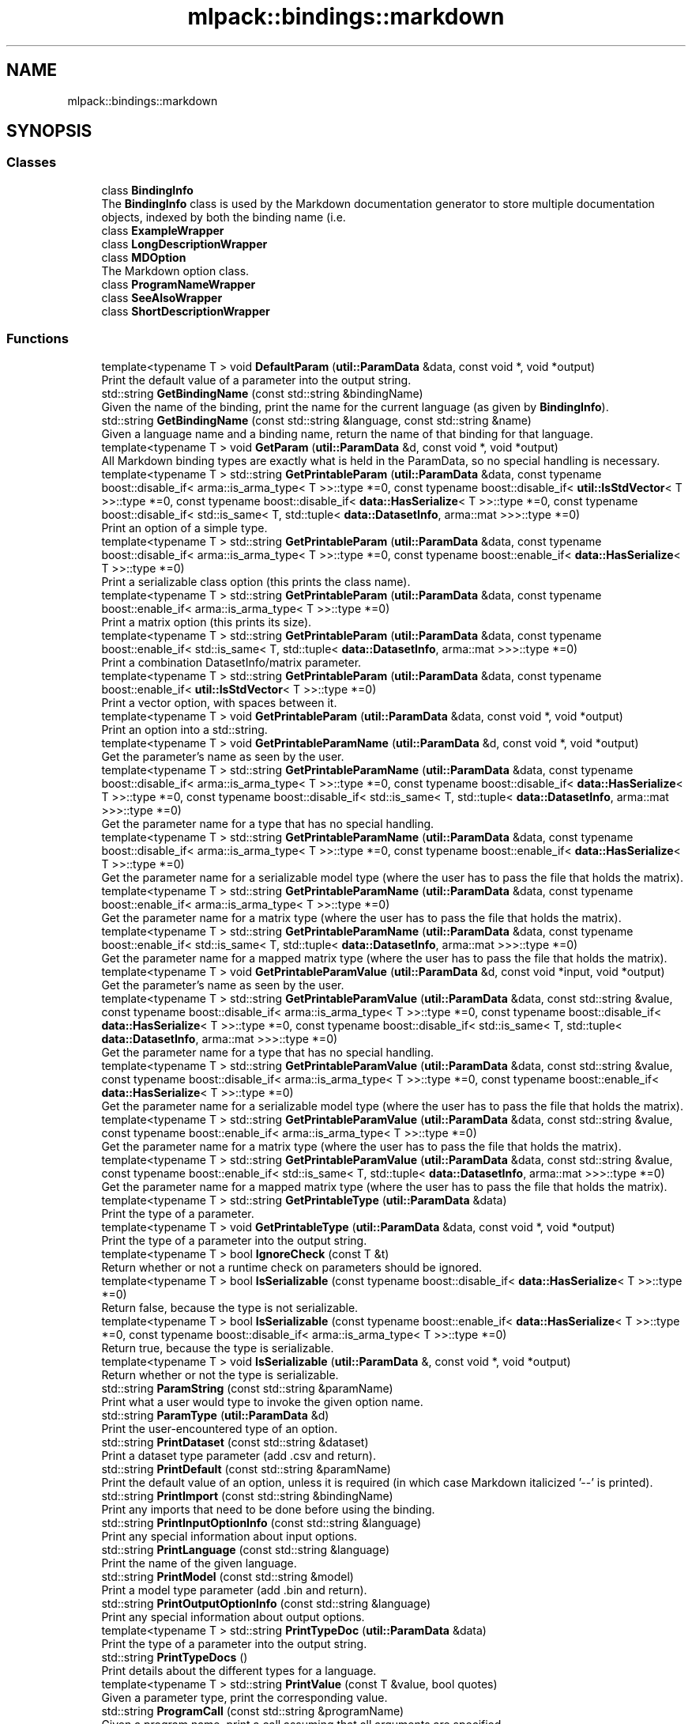 .TH "mlpack::bindings::markdown" 3 "Sun Jun 20 2021" "Version 3.4.2" "mlpack" \" -*- nroff -*-
.ad l
.nh
.SH NAME
mlpack::bindings::markdown
.SH SYNOPSIS
.br
.PP
.SS "Classes"

.in +1c
.ti -1c
.RI "class \fBBindingInfo\fP"
.br
.RI "The \fBBindingInfo\fP class is used by the Markdown documentation generator to store multiple documentation objects, indexed by both the binding name (i\&.e\&. "
.ti -1c
.RI "class \fBExampleWrapper\fP"
.br
.ti -1c
.RI "class \fBLongDescriptionWrapper\fP"
.br
.ti -1c
.RI "class \fBMDOption\fP"
.br
.RI "The Markdown option class\&. "
.ti -1c
.RI "class \fBProgramNameWrapper\fP"
.br
.ti -1c
.RI "class \fBSeeAlsoWrapper\fP"
.br
.ti -1c
.RI "class \fBShortDescriptionWrapper\fP"
.br
.in -1c
.SS "Functions"

.in +1c
.ti -1c
.RI "template<typename T > void \fBDefaultParam\fP (\fButil::ParamData\fP &data, const void *, void *output)"
.br
.RI "Print the default value of a parameter into the output string\&. "
.ti -1c
.RI "std::string \fBGetBindingName\fP (const std::string &bindingName)"
.br
.RI "Given the name of the binding, print the name for the current language (as given by \fBBindingInfo\fP)\&. "
.ti -1c
.RI "std::string \fBGetBindingName\fP (const std::string &language, const std::string &name)"
.br
.RI "Given a language name and a binding name, return the name of that binding for that language\&. "
.ti -1c
.RI "template<typename T > void \fBGetParam\fP (\fButil::ParamData\fP &d, const void *, void *output)"
.br
.RI "All Markdown binding types are exactly what is held in the ParamData, so no special handling is necessary\&. "
.ti -1c
.RI "template<typename T > std::string \fBGetPrintableParam\fP (\fButil::ParamData\fP &data, const typename boost::disable_if< arma::is_arma_type< T >>::type *=0, const typename boost::disable_if< \fButil::IsStdVector\fP< T >>::type *=0, const typename boost::disable_if< \fBdata::HasSerialize\fP< T >>::type *=0, const typename boost::disable_if< std::is_same< T, std::tuple< \fBdata::DatasetInfo\fP, arma::mat >>>::type *=0)"
.br
.RI "Print an option of a simple type\&. "
.ti -1c
.RI "template<typename T > std::string \fBGetPrintableParam\fP (\fButil::ParamData\fP &data, const typename boost::disable_if< arma::is_arma_type< T >>::type *=0, const typename boost::enable_if< \fBdata::HasSerialize\fP< T >>::type *=0)"
.br
.RI "Print a serializable class option (this prints the class name)\&. "
.ti -1c
.RI "template<typename T > std::string \fBGetPrintableParam\fP (\fButil::ParamData\fP &data, const typename boost::enable_if< arma::is_arma_type< T >>::type *=0)"
.br
.RI "Print a matrix option (this prints its size)\&. "
.ti -1c
.RI "template<typename T > std::string \fBGetPrintableParam\fP (\fButil::ParamData\fP &data, const typename boost::enable_if< std::is_same< T, std::tuple< \fBdata::DatasetInfo\fP, arma::mat >>>::type *=0)"
.br
.RI "Print a combination DatasetInfo/matrix parameter\&. "
.ti -1c
.RI "template<typename T > std::string \fBGetPrintableParam\fP (\fButil::ParamData\fP &data, const typename boost::enable_if< \fButil::IsStdVector\fP< T >>::type *=0)"
.br
.RI "Print a vector option, with spaces between it\&. "
.ti -1c
.RI "template<typename T > void \fBGetPrintableParam\fP (\fButil::ParamData\fP &data, const void *, void *output)"
.br
.RI "Print an option into a std::string\&. "
.ti -1c
.RI "template<typename T > void \fBGetPrintableParamName\fP (\fButil::ParamData\fP &d, const void *, void *output)"
.br
.RI "Get the parameter's name as seen by the user\&. "
.ti -1c
.RI "template<typename T > std::string \fBGetPrintableParamName\fP (\fButil::ParamData\fP &data, const typename boost::disable_if< arma::is_arma_type< T >>::type *=0, const typename boost::disable_if< \fBdata::HasSerialize\fP< T >>::type *=0, const typename boost::disable_if< std::is_same< T, std::tuple< \fBdata::DatasetInfo\fP, arma::mat >>>::type *=0)"
.br
.RI "Get the parameter name for a type that has no special handling\&. "
.ti -1c
.RI "template<typename T > std::string \fBGetPrintableParamName\fP (\fButil::ParamData\fP &data, const typename boost::disable_if< arma::is_arma_type< T >>::type *=0, const typename boost::enable_if< \fBdata::HasSerialize\fP< T >>::type *=0)"
.br
.RI "Get the parameter name for a serializable model type (where the user has to pass the file that holds the matrix)\&. "
.ti -1c
.RI "template<typename T > std::string \fBGetPrintableParamName\fP (\fButil::ParamData\fP &data, const typename boost::enable_if< arma::is_arma_type< T >>::type *=0)"
.br
.RI "Get the parameter name for a matrix type (where the user has to pass the file that holds the matrix)\&. "
.ti -1c
.RI "template<typename T > std::string \fBGetPrintableParamName\fP (\fButil::ParamData\fP &data, const typename boost::enable_if< std::is_same< T, std::tuple< \fBdata::DatasetInfo\fP, arma::mat >>>::type *=0)"
.br
.RI "Get the parameter name for a mapped matrix type (where the user has to pass the file that holds the matrix)\&. "
.ti -1c
.RI "template<typename T > void \fBGetPrintableParamValue\fP (\fButil::ParamData\fP &d, const void *input, void *output)"
.br
.RI "Get the parameter's name as seen by the user\&. "
.ti -1c
.RI "template<typename T > std::string \fBGetPrintableParamValue\fP (\fButil::ParamData\fP &data, const std::string &value, const typename boost::disable_if< arma::is_arma_type< T >>::type *=0, const typename boost::disable_if< \fBdata::HasSerialize\fP< T >>::type *=0, const typename boost::disable_if< std::is_same< T, std::tuple< \fBdata::DatasetInfo\fP, arma::mat >>>::type *=0)"
.br
.RI "Get the parameter name for a type that has no special handling\&. "
.ti -1c
.RI "template<typename T > std::string \fBGetPrintableParamValue\fP (\fButil::ParamData\fP &data, const std::string &value, const typename boost::disable_if< arma::is_arma_type< T >>::type *=0, const typename boost::enable_if< \fBdata::HasSerialize\fP< T >>::type *=0)"
.br
.RI "Get the parameter name for a serializable model type (where the user has to pass the file that holds the matrix)\&. "
.ti -1c
.RI "template<typename T > std::string \fBGetPrintableParamValue\fP (\fButil::ParamData\fP &data, const std::string &value, const typename boost::enable_if< arma::is_arma_type< T >>::type *=0)"
.br
.RI "Get the parameter name for a matrix type (where the user has to pass the file that holds the matrix)\&. "
.ti -1c
.RI "template<typename T > std::string \fBGetPrintableParamValue\fP (\fButil::ParamData\fP &data, const std::string &value, const typename boost::enable_if< std::is_same< T, std::tuple< \fBdata::DatasetInfo\fP, arma::mat >>>::type *=0)"
.br
.RI "Get the parameter name for a mapped matrix type (where the user has to pass the file that holds the matrix)\&. "
.ti -1c
.RI "template<typename T > std::string \fBGetPrintableType\fP (\fButil::ParamData\fP &data)"
.br
.RI "Print the type of a parameter\&. "
.ti -1c
.RI "template<typename T > void \fBGetPrintableType\fP (\fButil::ParamData\fP &data, const void *, void *output)"
.br
.RI "Print the type of a parameter into the output string\&. "
.ti -1c
.RI "template<typename T > bool \fBIgnoreCheck\fP (const T &t)"
.br
.RI "Return whether or not a runtime check on parameters should be ignored\&. "
.ti -1c
.RI "template<typename T > bool \fBIsSerializable\fP (const typename boost::disable_if< \fBdata::HasSerialize\fP< T >>::type *=0)"
.br
.RI "Return false, because the type is not serializable\&. "
.ti -1c
.RI "template<typename T > bool \fBIsSerializable\fP (const typename boost::enable_if< \fBdata::HasSerialize\fP< T >>::type *=0, const typename boost::disable_if< arma::is_arma_type< T >>::type *=0)"
.br
.RI "Return true, because the type is serializable\&. "
.ti -1c
.RI "template<typename T > void \fBIsSerializable\fP (\fButil::ParamData\fP &, const void *, void *output)"
.br
.RI "Return whether or not the type is serializable\&. "
.ti -1c
.RI "std::string \fBParamString\fP (const std::string &paramName)"
.br
.RI "Print what a user would type to invoke the given option name\&. "
.ti -1c
.RI "std::string \fBParamType\fP (\fButil::ParamData\fP &d)"
.br
.RI "Print the user-encountered type of an option\&. "
.ti -1c
.RI "std::string \fBPrintDataset\fP (const std::string &dataset)"
.br
.RI "Print a dataset type parameter (add \&.csv and return)\&. "
.ti -1c
.RI "std::string \fBPrintDefault\fP (const std::string &paramName)"
.br
.RI "Print the default value of an option, unless it is required (in which case Markdown italicized '--' is printed)\&. "
.ti -1c
.RI "std::string \fBPrintImport\fP (const std::string &bindingName)"
.br
.RI "Print any imports that need to be done before using the binding\&. "
.ti -1c
.RI "std::string \fBPrintInputOptionInfo\fP (const std::string &language)"
.br
.RI "Print any special information about input options\&. "
.ti -1c
.RI "std::string \fBPrintLanguage\fP (const std::string &language)"
.br
.RI "Print the name of the given language\&. "
.ti -1c
.RI "std::string \fBPrintModel\fP (const std::string &model)"
.br
.RI "Print a model type parameter (add \&.bin and return)\&. "
.ti -1c
.RI "std::string \fBPrintOutputOptionInfo\fP (const std::string &language)"
.br
.RI "Print any special information about output options\&. "
.ti -1c
.RI "template<typename T > std::string \fBPrintTypeDoc\fP (\fButil::ParamData\fP &data)"
.br
.RI "Print the type of a parameter into the output string\&. "
.ti -1c
.RI "std::string \fBPrintTypeDocs\fP ()"
.br
.RI "Print details about the different types for a language\&. "
.ti -1c
.RI "template<typename T > std::string \fBPrintValue\fP (const T &value, bool quotes)"
.br
.RI "Given a parameter type, print the corresponding value\&. "
.ti -1c
.RI "std::string \fBProgramCall\fP (const std::string &programName)"
.br
.RI "Given a program name, print a call assuming that all arguments are specified\&. "
.ti -1c
.RI "template<typename\&.\&.\&. Args> std::string \fBProgramCall\fP (const std::string &programName, Args\&.\&.\&. args)"
.br
.RI "Given a program name and arguments for it, print what its invocation would be\&. "
.in -1c
.SH "Function Documentation"
.PP 
.SS "void mlpack::bindings::markdown::DefaultParam (\fButil::ParamData\fP & data, const void *, void * output)"

.PP
Print the default value of a parameter into the output string\&. The type printed depends on the current setting of \fBBindingInfo::Language()\fP\&. 
.PP
Definition at line 34 of file default_param\&.hpp\&.
.PP
References BindingInfo::Language()\&.
.SS "std::string mlpack::bindings::markdown::GetBindingName (const std::string & bindingName)\fC [inline]\fP"

.PP
Given the name of the binding, print the name for the current language (as given by \fBBindingInfo\fP)\&. 
.SS "std::string mlpack::bindings::markdown::GetBindingName (const std::string & language, const std::string & name)"

.PP
Given a language name and a binding name, return the name of that binding for that language\&. Note that if a new language is added to the mlpack bindings, this method will need to be updated so that documentation can be successfully generated for that language\&. 
.SS "void mlpack::bindings::markdown::GetParam (\fButil::ParamData\fP & d, const void *, void * output)"

.PP
All Markdown binding types are exactly what is held in the ParamData, so no special handling is necessary\&. 
.PP
Definition at line 26 of file get_param\&.hpp\&.
.PP
References ParamData::value\&.
.SS "std::string mlpack::bindings::markdown::GetPrintableParam (\fButil::ParamData\fP & data, const typename boost::disable_if< arma::is_arma_type< T >>::type * = \fC0\fP, const typename boost::disable_if< \fButil::IsStdVector\fP< T >>::type * = \fC0\fP, const typename boost::disable_if< \fBdata::HasSerialize\fP< T >>::type * = \fC0\fP, const typename boost::disable_if< std::is_same< T, std::tuple< \fBdata::DatasetInfo\fP, arma::mat >>>::type * = \fC0\fP)"

.PP
Print an option of a simple type\&. 
.PP
Definition at line 26 of file get_printable_param\&.hpp\&.
.PP
References ParamData::value\&.
.SS "std::string mlpack::bindings::markdown::GetPrintableParam (\fButil::ParamData\fP & data, const typename boost::disable_if< arma::is_arma_type< T >>::type * = \fC0\fP, const typename boost::enable_if< \fBdata::HasSerialize\fP< T >>::type * = \fC0\fP)"

.PP
Print a serializable class option (this prints the class name)\&. 
.PP
Definition at line 75 of file get_printable_param\&.hpp\&.
.PP
References ParamData::cppType, and ParamData::value\&.
.SS "std::string mlpack::bindings::markdown::GetPrintableParam (\fButil::ParamData\fP & data, const typename boost::enable_if< arma::is_arma_type< T >>::type * = \fC0\fP)"

.PP
Print a matrix option (this prints its size)\&. 
.PP
Definition at line 59 of file get_printable_param\&.hpp\&.
.PP
References ParamData::value\&.
.SS "std::string mlpack::bindings::markdown::GetPrintableParam (\fButil::ParamData\fP & data, const typename boost::enable_if< std::is_same< T, std::tuple< \fBdata::DatasetInfo\fP, arma::mat >>>::type * = \fC0\fP)"

.PP
Print a combination DatasetInfo/matrix parameter\&. 
.PP
Definition at line 89 of file get_printable_param\&.hpp\&.
.PP
References ParamData::value\&.
.SS "std::string mlpack::bindings::markdown::GetPrintableParam (\fButil::ParamData\fP & data, const typename boost::enable_if< \fButil::IsStdVector\fP< T >>::type * = \fC0\fP)"

.PP
Print a vector option, with spaces between it\&. 
.PP
Definition at line 43 of file get_printable_param\&.hpp\&.
.PP
References ParamData::value\&.
.SS "void mlpack::bindings::markdown::GetPrintableParam (\fButil::ParamData\fP & data, const void *, void * output)"

.PP
Print an option into a std::string\&. This should print a short, one-line representation of the object\&. The string will be stored in the output pointer\&.
.PP
\fBParameters\fP
.RS 4
\fIdata\fP Parameter data struct\&. 
.br
\fI*\fP (input) Unused parameter\&. 
.br
\fIoutput\fP Output storage for the string\&. 
.RE
.PP

.PP
Definition at line 114 of file get_printable_param\&.hpp\&.
.SS "void mlpack::bindings::markdown::GetPrintableParamName (\fButil::ParamData\fP & d, const void *, void * output)"

.PP
Get the parameter's name as seen by the user\&. 
.PP
Definition at line 67 of file get_printable_param_name\&.hpp\&.
.SS "std::string mlpack::bindings::markdown::GetPrintableParamName (\fButil::ParamData\fP & data, const typename boost::disable_if< arma::is_arma_type< T >>::type * = \fC0\fP, const typename boost::disable_if< \fBdata::HasSerialize\fP< T >>::type * = \fC0\fP, const typename boost::disable_if< std::is_same< T, std::tuple< \fBdata::DatasetInfo\fP, arma::mat >>>::type * = \fC0\fP)"

.PP
Get the parameter name for a type that has no special handling\&. 
.SS "std::string mlpack::bindings::markdown::GetPrintableParamName (\fButil::ParamData\fP & data, const typename boost::disable_if< arma::is_arma_type< T >>::type * = \fC0\fP, const typename boost::enable_if< \fBdata::HasSerialize\fP< T >>::type * = \fC0\fP)"

.PP
Get the parameter name for a serializable model type (where the user has to pass the file that holds the matrix)\&. 
.SS "std::string mlpack::bindings::markdown::GetPrintableParamName (\fButil::ParamData\fP & data, const typename boost::enable_if< arma::is_arma_type< T >>::type * = \fC0\fP)"

.PP
Get the parameter name for a matrix type (where the user has to pass the file that holds the matrix)\&. 
.SS "std::string mlpack::bindings::markdown::GetPrintableParamName (\fButil::ParamData\fP & data, const typename boost::enable_if< std::is_same< T, std::tuple< \fBdata::DatasetInfo\fP, arma::mat >>>::type * = \fC0\fP)"

.PP
Get the parameter name for a mapped matrix type (where the user has to pass the file that holds the matrix)\&. 
.SS "void mlpack::bindings::markdown::GetPrintableParamValue (\fButil::ParamData\fP & d, const void * input, void * output)"

.PP
Get the parameter's name as seen by the user\&. 
.PP
Definition at line 71 of file get_printable_param_value\&.hpp\&.
.SS "std::string mlpack::bindings::markdown::GetPrintableParamValue (\fButil::ParamData\fP & data, const std::string & value, const typename boost::disable_if< arma::is_arma_type< T >>::type * = \fC0\fP, const typename boost::disable_if< \fBdata::HasSerialize\fP< T >>::type * = \fC0\fP, const typename boost::disable_if< std::is_same< T, std::tuple< \fBdata::DatasetInfo\fP, arma::mat >>>::type * = \fC0\fP)"

.PP
Get the parameter name for a type that has no special handling\&. 
.SS "std::string mlpack::bindings::markdown::GetPrintableParamValue (\fButil::ParamData\fP & data, const std::string & value, const typename boost::disable_if< arma::is_arma_type< T >>::type * = \fC0\fP, const typename boost::enable_if< \fBdata::HasSerialize\fP< T >>::type * = \fC0\fP)"

.PP
Get the parameter name for a serializable model type (where the user has to pass the file that holds the matrix)\&. 
.SS "std::string mlpack::bindings::markdown::GetPrintableParamValue (\fButil::ParamData\fP & data, const std::string & value, const typename boost::enable_if< arma::is_arma_type< T >>::type * = \fC0\fP)"

.PP
Get the parameter name for a matrix type (where the user has to pass the file that holds the matrix)\&. 
.SS "std::string mlpack::bindings::markdown::GetPrintableParamValue (\fButil::ParamData\fP & data, const std::string & value, const typename boost::enable_if< std::is_same< T, std::tuple< \fBdata::DatasetInfo\fP, arma::mat >>>::type * = \fC0\fP)"

.PP
Get the parameter name for a mapped matrix type (where the user has to pass the file that holds the matrix)\&. 
.SS "std::string mlpack::bindings::markdown::GetPrintableType (\fButil::ParamData\fP & data)"

.PP
Print the type of a parameter\&. The type printed depends on the current setting of \fBBindingInfo::Language()\fP\&. 
.PP
Definition at line 74 of file get_printable_type\&.hpp\&.
.SS "void mlpack::bindings::markdown::GetPrintableType (\fButil::ParamData\fP & data, const void *, void * output)"

.PP
Print the type of a parameter into the output string\&. The type printed depends on the current setting of \fBBindingInfo::Language()\fP\&. 
.PP
Definition at line 33 of file get_printable_type\&.hpp\&.
.PP
References BindingInfo::Language()\&.
.SS "bool mlpack::bindings::markdown::IgnoreCheck (const T & t)\fC [inline]\fP"

.PP
Return whether or not a runtime check on parameters should be ignored\&. 
.SS "bool mlpack::bindings::markdown::IsSerializable (const typename boost::disable_if< \fBdata::HasSerialize\fP< T >>::type * = \fC0\fP)"

.PP
Return false, because the type is not serializable\&. This includes Armadillo types, which we say aren't serializable (in this context) because they aren't mlpack models\&. 
.PP
Definition at line 27 of file is_serializable\&.hpp\&.
.SS "bool mlpack::bindings::markdown::IsSerializable (const typename boost::enable_if< \fBdata::HasSerialize\fP< T >>::type * = \fC0\fP, const typename boost::disable_if< arma::is_arma_type< T >>::type * = \fC0\fP)"

.PP
Return true, because the type is serializable\&. 
.PP
Definition at line 37 of file is_serializable\&.hpp\&.
.SS "void mlpack::bindings::markdown::IsSerializable (\fButil::ParamData\fP &, const void *, void * output)"

.PP
Return whether or not the type is serializable\&. 
.PP
Definition at line 48 of file is_serializable\&.hpp\&.
.SS "std::string mlpack::bindings::markdown::ParamString (const std::string & paramName)\fC [inline]\fP"

.PP
Print what a user would type to invoke the given option name\&. Note that the name \fImust\fP exist in the \fBIO\fP module\&. (Note that because of the way \fBBINDING_LONG_DESC()\fP and \fBBINDING_EXAMPLE()\fP is structured, this doesn't mean that all of the PARAM_*() declarataions need to come before \fBBINDING_LONG_DESC()\fP and \fBBINDING_EXAMPLE()\fP declaration\&.) 
.SS "std::string mlpack::bindings::markdown::ParamType (\fButil::ParamData\fP & d)\fC [inline]\fP"

.PP
Print the user-encountered type of an option\&. 
.SS "std::string mlpack::bindings::markdown::PrintDataset (const std::string & dataset)\fC [inline]\fP"

.PP
Print a dataset type parameter (add \&.csv and return)\&. 
.SS "std::string mlpack::bindings::markdown::PrintDefault (const std::string & paramName)\fC [inline]\fP"

.PP
Print the default value of an option, unless it is required (in which case Markdown italicized '--' is printed)\&. 
.SS "std::string mlpack::bindings::markdown::PrintImport (const std::string & bindingName)\fC [inline]\fP"

.PP
Print any imports that need to be done before using the binding\&. 
.SS "std::string mlpack::bindings::markdown::PrintInputOptionInfo (const std::string & language)\fC [inline]\fP"

.PP
Print any special information about input options\&. 
.SS "std::string mlpack::bindings::markdown::PrintLanguage (const std::string & language)\fC [inline]\fP"

.PP
Print the name of the given language\&. 
.SS "std::string mlpack::bindings::markdown::PrintModel (const std::string & model)\fC [inline]\fP"

.PP
Print a model type parameter (add \&.bin and return)\&. 
.SS "std::string mlpack::bindings::markdown::PrintOutputOptionInfo (const std::string & language)\fC [inline]\fP"

.PP
Print any special information about output options\&. 
.SS "std::string mlpack::bindings::markdown::PrintTypeDoc (\fButil::ParamData\fP & data)"

.PP
Print the type of a parameter into the output string\&. The type printed depends on the current setting of \fBBindingInfo::Language()\fP\&. 
.PP
Definition at line 33 of file print_type_doc\&.hpp\&.
.PP
References BindingInfo::Language()\&.
.SS "std::string mlpack::bindings::markdown::PrintTypeDocs ()\fC [inline]\fP"

.PP
Print details about the different types for a language\&. 
.SS "std::string mlpack::bindings::markdown::PrintValue (const T & value, bool quotes)\fC [inline]\fP"

.PP
Given a parameter type, print the corresponding value\&. 
.SS "std::string mlpack::bindings::markdown::ProgramCall (const std::string & programName)\fC [inline]\fP"

.PP
Given a program name, print a call assuming that all arguments are specified\&. 
.SS "std::string mlpack::bindings::markdown::ProgramCall (const std::string & programName, Args\&.\&.\&. args)"

.PP
Given a program name and arguments for it, print what its invocation would be\&. 
.SH "Author"
.PP 
Generated automatically by Doxygen for mlpack from the source code\&.
